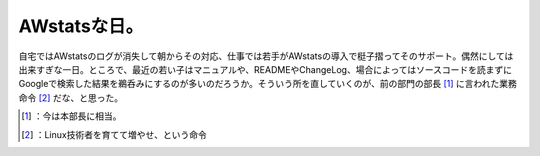 ﻿AWstatsな日。
####################


自宅ではAWstatsのログが消失して朝からその対応、仕事では若手がAWstatsの導入で梃子摺ってそのサポート。偶然にしては出来すぎな一日。ところで、最近の若い子はマニュアルや、READMEやChangeLog、場合によってはソースコードを読まずにGoogleで検索した結果を鵜呑みにするのが多いのだろうか。そういう所を直していくのが、前の部門の部長 [#]_ に言われた業務命令 [#]_ だな、と思った。



.. [#] ：今は本部長に相当。
.. [#] ：Linux技術者を育てて増やせ、という命令



.. author:: mkouhei
.. categories:: Unix/Linux, work, 
.. tags::
.. comments::


